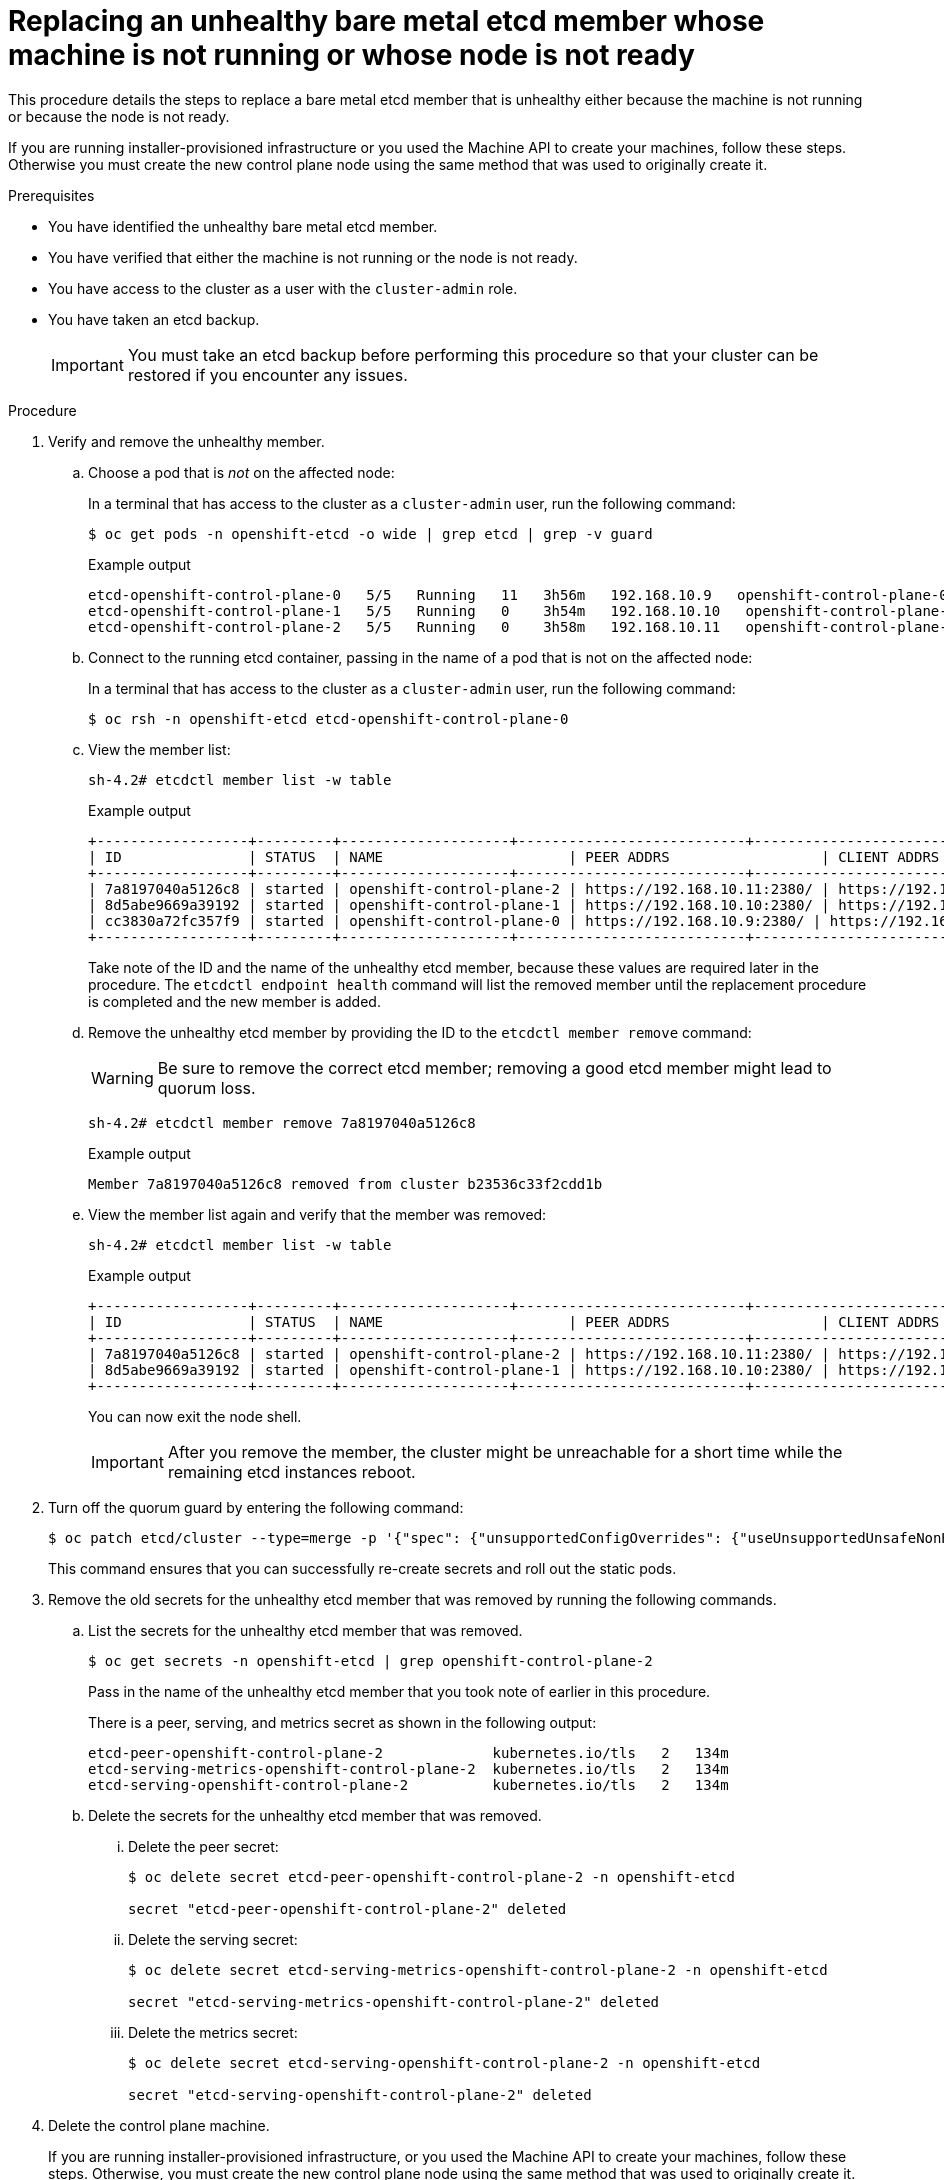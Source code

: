 // Module included in the following assemblies:
//
// * /backup_and_restore/control_plane_backup_and_restore/replacing-unhealthy-etcd-member.adoc

:_content-type: PROCEDURE
[id="restore-replace-stopped-baremetal-etcd-member_{context}"]
= Replacing an unhealthy bare metal etcd member whose machine is not running or whose node is not ready

This procedure details the steps to replace a bare metal etcd member that is unhealthy either because the machine is not running or because the node is not ready.

If you are running installer-provisioned infrastructure or you used the Machine API to create your machines, follow these steps. Otherwise you must create the new control plane node using the same method that was used to originally create it.

.Prerequisites

* You have identified the unhealthy bare metal etcd member.
* You have verified that either the machine is not running or the node is not ready.
* You have access to the cluster as a user with the `cluster-admin` role.
* You have taken an etcd backup.
+
[IMPORTANT]
====
You must take an etcd backup before performing this procedure so that your cluster can be restored if you encounter any issues.
====

.Procedure

. Verify and remove the unhealthy member.

.. Choose a pod that is _not_ on the affected node:
+
In a terminal that has access to the cluster as a `cluster-admin` user, run the following command:
+
[source,terminal]
----
$ oc get pods -n openshift-etcd -o wide | grep etcd | grep -v guard
----
+
.Example output
[source,terminal]
----
etcd-openshift-control-plane-0   5/5   Running   11   3h56m   192.168.10.9   openshift-control-plane-0  <none>           <none>
etcd-openshift-control-plane-1   5/5   Running   0    3h54m   192.168.10.10   openshift-control-plane-1   <none>           <none>
etcd-openshift-control-plane-2   5/5   Running   0    3h58m   192.168.10.11   openshift-control-plane-2   <none>           <none>
----
.. Connect to the running etcd container, passing in the name of a pod that is not on the affected node:
+
In a terminal that has access to the cluster as a `cluster-admin` user, run the following command:
+
[source,terminal]
----
$ oc rsh -n openshift-etcd etcd-openshift-control-plane-0
----

.. View the member list:
+
[source,terminal]
----
sh-4.2# etcdctl member list -w table
----
+
.Example output
[source,terminal]
----
+------------------+---------+--------------------+---------------------------+---------------------------+---------------------+
| ID               | STATUS  | NAME                      | PEER ADDRS                  | CLIENT ADDRS                | IS LEARNER |
+------------------+---------+--------------------+---------------------------+---------------------------+---------------------+
| 7a8197040a5126c8 | started | openshift-control-plane-2 | https://192.168.10.11:2380/ | https://192.168.10.11:2379/ | false |
| 8d5abe9669a39192 | started | openshift-control-plane-1 | https://192.168.10.10:2380/ | https://192.168.10.10:2379/ | false |
| cc3830a72fc357f9 | started | openshift-control-plane-0 | https://192.168.10.9:2380/ | https://192.168.10.9:2379/   | false |
+------------------+---------+--------------------+---------------------------+---------------------------+---------------------+
----
+
Take note of the ID and the name of the unhealthy etcd member, because these values are required later in the procedure. The `etcdctl endpoint health` command will list the removed member until the replacement procedure is completed and the new member is added.

.. Remove the unhealthy etcd member by providing the ID to the `etcdctl member remove` command:
+
[WARNING]
====
Be sure to remove the correct etcd member; removing a good etcd member might lead to quorum loss.
====
+
[source,terminal]
----
sh-4.2# etcdctl member remove 7a8197040a5126c8
----
+
.Example output
[source,terminal]
----
Member 7a8197040a5126c8 removed from cluster b23536c33f2cdd1b
----

.. View the member list again and verify that the member was removed:
+
[source,terminal]
----
sh-4.2# etcdctl member list -w table
----
+
.Example output
[source,terminal]
----
+------------------+---------+--------------------+---------------------------+---------------------------+-------------------------+
| ID               | STATUS  | NAME                      | PEER ADDRS                  | CLIENT ADDRS                | IS LEARNER |
+------------------+---------+--------------------+---------------------------+---------------------------+-------------------------+
| 7a8197040a5126c8 | started | openshift-control-plane-2 | https://192.168.10.11:2380/ | https://192.168.10.11:2379/ | false |
| 8d5abe9669a39192 | started | openshift-control-plane-1 | https://192.168.10.10:2380/ | https://192.168.10.10:2379/ | false |
+------------------+---------+--------------------+---------------------------+---------------------------+-------------------------+
----
+
You can now exit the node shell.
+
[IMPORTANT]
====
After you remove the member, the cluster might be unreachable for a short time while the remaining etcd instances reboot.
====

. Turn off the quorum guard by entering the following command:
+
[source,terminal]
----
$ oc patch etcd/cluster --type=merge -p '{"spec": {"unsupportedConfigOverrides": {"useUnsupportedUnsafeNonHANonProductionUnstableEtcd": true}}}'
----
+
This command ensures that you can successfully re-create secrets and roll out the static pods.

. Remove the old secrets for the unhealthy etcd member that was removed by running the following commands.

.. List the secrets for the unhealthy etcd member that was removed.
+
[source,terminal]
----
$ oc get secrets -n openshift-etcd | grep openshift-control-plane-2
----
Pass in the name of the unhealthy etcd member that you took note of earlier in this procedure.
+
There is a peer, serving, and metrics secret as shown in the following output:
+

[source,terminal]
----
etcd-peer-openshift-control-plane-2             kubernetes.io/tls   2   134m
etcd-serving-metrics-openshift-control-plane-2  kubernetes.io/tls   2   134m
etcd-serving-openshift-control-plane-2          kubernetes.io/tls   2   134m
----

.. Delete the secrets for the unhealthy etcd member that was removed.

... Delete the peer secret:
+
[source,terminal]
----
$ oc delete secret etcd-peer-openshift-control-plane-2 -n openshift-etcd

secret "etcd-peer-openshift-control-plane-2" deleted
----

... Delete the serving secret:
+
[source,terminal]
----
$ oc delete secret etcd-serving-metrics-openshift-control-plane-2 -n openshift-etcd

secret "etcd-serving-metrics-openshift-control-plane-2" deleted
----

... Delete the metrics secret:
+
[source,terminal]
----
$ oc delete secret etcd-serving-openshift-control-plane-2 -n openshift-etcd

secret "etcd-serving-openshift-control-plane-2" deleted
----

. Delete the control plane machine.
+
If you are running installer-provisioned infrastructure, or you used the Machine API to create your machines, follow these steps. Otherwise, you must create the new control plane node using the same method that was used to originally create it.

.. Obtain the machine for the unhealthy member.
+
In a terminal that has access to the cluster as a `cluster-admin` user, run the following command:
+
[source,terminal]
----
$ oc get machines -n openshift-machine-api -o wide
----
+
.Example output
[source,terminal]
----
NAME                              PHASE     TYPE   REGION   ZONE   AGE     NODE                               PROVIDERID                                                                                              STATE
examplecluster-control-plane-0    Running                          3h11m   openshift-control-plane-0   baremetalhost:///openshift-machine-api/openshift-control-plane-0/da1ebe11-3ff2-41c5-b099-0aa41222964e   externally provisioned <1>
examplecluster-control-plane-1    Running                          3h11m   openshift-control-plane-1   baremetalhost:///openshift-machine-api/openshift-control-plane-1/d9f9acbc-329c-475e-8d81-03b20280a3e1   externally provisioned
examplecluster-control-plane-2    Running                          3h11m   openshift-control-plane-2   baremetalhost:///openshift-machine-api/openshift-control-plane-2/3354bdac-61d8-410f-be5b-6a395b056135   externally provisioned
examplecluster-compute-0          Running                          165m    openshift-compute-0         baremetalhost:///openshift-machine-api/openshift-compute-0/3d685b81-7410-4bb3-80ec-13a31858241f         provisioned
examplecluster-compute-1          Running                          165m    openshift-compute-1         baremetalhost:///openshift-machine-api/openshift-compute-1/0fdae6eb-2066-4241-91dc-e7ea72ab13b9         provisioned
----
<1> This is the control plane machine for the unhealthy node, `examplecluster-control-plane-2`.

.. Save the machine configuration to a file on your file system:
+
[source,terminal]
----
$ oc get machine examplecluster-control-plane-2 \ <1>
    -n openshift-machine-api \
    -o yaml \
    > new-master-machine.yaml
----
<1> Specify the name of the control plane machine for the unhealthy node.

.. Edit the `new-master-machine.yaml` file that was created in the previous step to assign a new name and remove unnecessary fields.

... Remove the entire `status` section:
+
[source,yaml]
----
status:
  addresses:
  - address: ""
    type: InternalIP
  - address: fe80::4adf:37ff:feb0:8aa1%ens1f1.373
    type: InternalDNS
  - address: fe80::4adf:37ff:feb0:8aa1%ens1f1.371
    type: Hostname
  lastUpdated: "2020-04-20T17:44:29Z"
  nodeRef:
    kind: Machine
    name: fe80::4adf:37ff:feb0:8aa1%ens1f1.372
    uid: acca4411-af0d-4387-b73e-52b2484295ad
  phase: Running
  providerStatus:
    apiVersion: machine.openshift.io/v1beta1
    conditions:
    - lastProbeTime: "2020-04-20T16:53:50Z"
      lastTransitionTime: "2020-04-20T16:53:50Z"
      message: machine successfully created
      reason: MachineCreationSucceeded
      status: "True"
      type: MachineCreation
    instanceId: i-0fdb85790d76d0c3f
    instanceState: stopped
    kind: Machine
----

. Change the `metadata.name` field to a new name.
+
It is recommended to keep the same base name as the old machine and change the ending number to the next available number. In this example, `examplecluster-control-plane-2` is changed to `examplecluster-control-plane-3`.
+
For example:
+
[source,yaml]
----
apiVersion: machine.openshift.io/v1beta1
kind: Machine
metadata:
  ...
  name: examplecluster-control-plane-3
  ...
----

.. Remove the `spec.providerID` field:
+
[source,yaml]
----
  providerID: baremetalhost:///openshift-machine-api/openshift-control-plane-2/3354bdac-61d8-410f-be5b-6a395b056135
----

.. Remove the `metadata.annotations` and `metadata.generation` fields:
+
[source,yaml]
----
  annotations:
    machine.openshift.io/instance-state: externally provisioned
  ...
  generation: 2
----

.. Remove the `spec.conditions`, `spec.lastUpdated`, `spec.nodeRef` and `spec.phase` fields:
+
[source,yaml]
----
  lastTransitionTime: "2022-08-03T08:40:36Z"
message: 'Drain operation currently blocked by: [{Name:EtcdQuorumOperator Owner:clusteroperator/etcd}]'
reason: HookPresent
severity: Warning
status: "False"

type: Drainable
lastTransitionTime: "2022-08-03T08:39:55Z"
status: "True"
type: InstanceExists

lastTransitionTime: "2022-08-03T08:36:37Z"
status: "True"
type: Terminable
lastUpdated: "2022-08-03T08:40:36Z"
nodeRef:
kind: Node
name: openshift-control-plane-2
uid: 788df282-6507-4ea2-9a43-24f237ccbc3c
phase: Running
----

. Ensure that the Bare Metal Operator is available by running the following command:
+
[source,terminal]
----
$ oc get clusteroperator baremetal
----
+
.Example output
[source,terminal]
----
NAME        VERSION   AVAILABLE   PROGRESSING   DEGRADED   SINCE   MESSAGE
baremetal   4.11.3    True        False         False      3d15h
----

. Delete the machine of the unhealthy member using this command:
+
[source,terminal]
----
$ oc delete machine -n openshift-machine-api examplecluster-control-plane-2
----
+
If deletion of the machine is delayed for any reason or the command is obstructed and delayed, you can force deletion by removing the machine object finalizer field.
+
[IMPORTANT]
====
Do not interrupt machine deletion by pressing `Ctrl+c`. You must allow the command to proceed to completion. Open a new terminal window to edit and delete the finalizer fields.
====
+
[source,terminal]
----
$ oc edit machine -n openshift-machine-api examplecluster-control-plane-2
----
+
.. Find and delete the fields:
+
[source,terminal]
----
finalizers:
- machine.machine.openshift.io
----
+
Save your changes:
+
[source,terminal]
----
machine.machine.openshift.io/examplecluster-control-plane-2 edited
----
+
.. Verify the machine was deleted by running the following command:
+
[source,terminal]
----
$ oc get machines -n openshift-machine-api -o wide
----
+
.Example output
[source,terminal]
----
NAME                              PHASE     TYPE   REGION   ZONE   AGE     NODE                                 PROVIDERID                                                                                       STATE
examplecluster-control-plane-0    Running                          3h11m   openshift-control-plane-0   baremetalhost:///openshift-machine-api/openshift-control-plane-0/da1ebe11-3ff2-41c5-b099-0aa41222964e   externally provisioned
examplecluster-control-plane-1    Running                          3h11m   openshift-control-plane-1   baremetalhost:///openshift-machine-api/openshift-control-plane-1/d9f9acbc-329c-475e-8d81-03b20280a3e1   externally provisioned
examplecluster-compute-0          Running                          165m    openshift-compute-0         baremetalhost:///openshift-machine-api/openshift-compute-0/3d685b81-7410-4bb3-80ec-13a31858241f         provisioned
examplecluster-compute-1          Running                          165m    openshift-compute-1         baremetalhost:///openshift-machine-api/openshift-compute-1/0fdae6eb-2066-4241-91dc-e7ea72ab13b9         provisioned
----

. Remove the old `BareMetalHost` object with this command:
+
[source,terminal]
----
$ oc delete bmh openshift-control-plane-2 -n openshift-machine-api
----
+
.Example output
[source,terminal]
----
baremetalhost.metal3.io "openshift-control-plane-2" deleted
----
+
After you remove the `BareMetalHost` and `Machine` objects, then the `Machine` controller automatically deletes the `Node` object.
+
If, after deletion of the `BareMetalHost` object, the machine node requires excessive time for deletion, the machine node can be deleted using:
+
[source,terminal]
----
$ oc delete node openshift-control-plane-2

node "openshift-control-plane-2" deleted
----
+
Verify the node has been deleted:
+
[source,terminal]
----
$ oc get nodes

NAME                     STATUS ROLES   AGE   VERSION
openshift-control-plane-0 Ready master 3h24m v1.24.0+9546431
openshift-control-plane-1 Ready master 3h24m v1.24.0+9546431
openshift-compute-0       Ready worker 176m v1.24.0+9546431
openshift-compute-1       Ready worker 176m v1.24.0+9546431
----

. Create the new `BareMetalHost` object and the secret to store the BMC credentials:

+
[source,terminal]
----
$ cat <<EOF | oc apply -f -
apiVersion: v1
kind: Secret
metadata:
  name: openshift-control-plane-2-bmc-secret
  namespace: openshift-machine-api
data:
  password: <password>
  username: <username>
type: Opaque
---
apiVersion: metal3.io/v1alpha1
kind: BareMetalHost
metadata:
  name: openshift-control-plane-2
  namespace: openshift-machine-api
spec:
  automatedCleaningMode: disabled
  bmc:
    address: redfish://10.46.61.18:443/redfish/v1/Systems/1
    credentialsName: openshift-control-plane-2-bmc-secret
    disableCertificateVerification: true
  bootMACAddress: 48:df:37:b0:8a:a0
  bootMode: UEFI
  externallyProvisioned: false
  online: true
  rootDeviceHints:
    deviceName: /dev/sda
  userData:
    name: master-user-data-managed
    namespace: openshift-machine-api
EOF
----
+
[NOTE]
====
The username and password can be found from the other bare metal host's secrets. The protocol to use in `bmc:address` can be taken from other bmh objects.
====
+
[IMPORTANT]
====
If you reuse the `BareMetalHost` object definition from an existing control plane host, do not leave the `externallyProvisioned` field set to `true`.

Existing control plane `BareMetalHost` objects may have the `externallyProvisioned` flag set to `true` if they were provisioned by the {product-title} installation program.
====
+
After the inspection is complete, the `BareMetalHost` object is created and available to be provisioned.

. Verify the creation process using available `BareMetalHost` objects:
+
[source,terminal]

----
$ oc get bmh -n openshift-machine-api

NAME                      STATE                  CONSUMER                      ONLINE ERROR   AGE
openshift-control-plane-0 externally provisioned examplecluster-control-plane-0 true         4h48m
openshift-control-plane-1 externally provisioned examplecluster-control-plane-1 true         4h48m
openshift-control-plane-2 available              examplecluster-control-plane-3 true         47m
openshift-compute-0       provisioned            examplecluster-compute-0       true         4h48m
openshift-compute-1       provisioned            examplecluster-compute-1       true         4h48m
----
+
.. Create the new control plane machine using the `new-master-machine.yaml` file:
+
[source,terminal]
----
$ oc apply -f new-master-machine.yaml
----


.. Verify that the new machine has been created:
+
[source,terminal]
----
$ oc get machines -n openshift-machine-api -o wide
----
+
.Example output
[source,terminal]
----
NAME                                   PHASE     TYPE   REGION   ZONE   AGE     NODE                              PROVIDERID                                                                                            STATE
examplecluster-control-plane-0         Running                          3h11m   openshift-control-plane-0   baremetalhost:///openshift-machine-api/openshift-control-plane-0/da1ebe11-3ff2-41c5-b099-0aa41222964e   externally provisioned <1>
examplecluster-control-plane-1         Running                          3h11m   openshift-control-plane-1   baremetalhost:///openshift-machine-api/openshift-control-plane-1/d9f9acbc-329c-475e-8d81-03b20280a3e1   externally provisioned
examplecluster-control-plane-2         Running                          3h11m   openshift-control-plane-2   baremetalhost:///openshift-machine-api/openshift-control-plane-2/3354bdac-61d8-410f-be5b-6a395b056135   externally provisioned
examplecluster-compute-0               Running                          165m    openshift-compute-0         baremetalhost:///openshift-machine-api/openshift-compute-0/3d685b81-7410-4bb3-80ec-13a31858241f         provisioned
examplecluster-compute-1               Running                          165m    openshift-compute-1         baremetalhost:///openshift-machine-api/openshift-compute-1/0fdae6eb-2066-4241-91dc-e7ea72ab13b9         provisioned
----
<1> The new machine, `clustername-8qw5l-master-3` is being created and is ready after the phase changes from `Provisioning` to `Running`.
+
It should take a few minutes for the new machine to be created. The etcd cluster Operator will automatically sync when the machine or node returns to a healthy state.


.. Verify that the bare metal host becomes provisioned and no error reported by running the following command:
+
[source,terminal]
----
$ oc get bmh -n openshift-machine-api
----
+
.Example output
[source,terminal]
----
$ oc get bmh -n openshift-machine-api
NAME                      STATE                  CONSUMER                       ONLINE ERROR AGE
openshift-control-plane-0 externally provisioned examplecluster-control-plane-0 true         4h48m
openshift-control-plane-1 externally provisioned examplecluster-control-plane-1 true         4h48m
openshift-control-plane-2 provisioned            examplecluster-control-plane-3 true          47m
openshift-compute-0       provisioned            examplecluster-compute-0       true         4h48m
openshift-compute-1       provisioned            examplecluster-compute-1       true         4h48m
----

.. Verify that the new node is added and in a ready state by running this command:
+
[source,terminal]
----
$ oc get nodes
----
+
.Example output
[source,terminal]
----
$ oc get nodes
NAME                     STATUS ROLES   AGE   VERSION
openshift-control-plane-0 Ready master 4h26m v1.24.0+9546431
openshift-control-plane-1 Ready master 4h26m v1.24.0+9546431
openshift-control-plane-2 Ready master 12m   v1.24.0+9546431
openshift-compute-0       Ready worker 3h58m v1.24.0+9546431
openshift-compute-1       Ready worker 3h58m v1.24.0+9546431
----

. Turn the quorum guard back on by entering the following command:
+
[source,terminal]
----
$ oc patch etcd/cluster --type=merge -p '\{"spec": {"unsupportedConfigOverrides": null}}
----

. You can verify that the `unsupportedConfigOverrides` section is removed from the object by entering this command:
+
[source,terminal]
----
$ oc get etcd/cluster -oyaml
----

. If you are using {sno}, restart the node. Otherwise, you might encounter the following error in the etcd cluster Operator:
+
.Example output
[source,terminal]
----
EtcdCertSignerControllerDegraded: [Operation cannot be fulfilled on secrets "etcd-peer-sno-0": the object has been modified; please apply your changes to the latest version and try again, Operation cannot be fulfilled on secrets "etcd-serving-sno-0": the object has been modified; please apply your changes to the latest version and try again, Operation cannot be fulfilled on secrets "etcd-serving-metrics-sno-0": the object has been modified; please apply your changes to the latest version and try again]
----

.Verification

. Verify that all etcd pods are running properly.
+
In a terminal that has access to the cluster as a `cluster-admin` user, run the following command:
+
[source,terminal]
----
$ oc get pods -n openshift-etcd -o wide | grep etcd | grep -v guard
----
+
.Example output
[source,terminal]
----
etcd-openshift-control-plane-0      5/5     Running     0     105m
etcd-openshift-control-plane-1      5/5     Running     0     107m
etcd-openshift-control-plane-2      5/5     Running     0     103m
----
+
If the output from the previous command only lists two pods, you can manually force an etcd redeployment. In a terminal that has access to the cluster as a `cluster-admin` user, run the following command:
+
[source,terminal]
----
$ oc patch etcd cluster -p='{"spec": {"forceRedeploymentReason": "recovery-'"$( date --rfc-3339=ns )"'"}}' --type=merge <1>
----
+
<1> The `forceRedeploymentReason` value must be unique, which is why a timestamp is appended.
+
To verify there are exactly three etcd members, connect to the running etcd container, passing in the name of a pod that was not on the affected node. In a terminal that has access to the cluster as a `cluster-admin` user, run the following command:
+
[source,terminal]
----
$ oc rsh -n openshift-etcd etcd-openshift-control-plane-0
----
+
. View the member list:
+
[source,terminal]
----
sh-4.2# etcdctl member list -w table
----
+
.Example output
[source,terminal]
----
+------------------+---------+--------------------+---------------------------+---------------------------+-----------------+
|        ID        | STATUS  |        NAME        |        PEER ADDRS         |       CLIENT ADDRS        |    IS LEARNER    |
+------------------+---------+--------------------+---------------------------+---------------------------+-----------------+
| 7a8197040a5126c8 | started | openshift-control-plane-2 | https://192.168.10.11:2380 | https://192.168.10.11:2379 |   false |
| 8d5abe9669a39192 | started | openshift-control-plane-1 | https://192.168.10.10:2380 | https://192.168.10.10:2379 |   false |
| cc3830a72fc357f9 | started | openshift-control-plane-0 | https://192.168.10.9:2380 | https://192.168.10.9:2379 |     false |
+------------------+---------+--------------------+---------------------------+---------------------------+-----------------+
----
+
[NOTE]
====
If the output from the previous command lists more than three etcd members, you must carefully remove the unwanted member.
====
+

. Verify that all etcd members are healthy by running the following command:

+
[source,terminal]
----
# etcdctl endpoint health --cluster
----
+
.Example output
[source,terminal]
----
https://192.168.10.10:2379 is healthy: successfully committed proposal: took = 8.973065ms
https://192.168.10.9:2379 is healthy: successfully committed proposal: took = 11.559829ms
https://192.168.10.11:2379 is healthy: successfully committed proposal: took = 11.665203ms
----
+
. Validate that all nodes are at the latest revision by running the following command:
+
[source,terminal]
----
$ oc get etcd -o=jsonpath='{range.items[0].status.conditions[?(@.type=="NodeInstallerProgressing")]}{.reason}{"\n"}{.message}{"\n"}'
----
+
----
AllNodesAtLatestRevision
----
